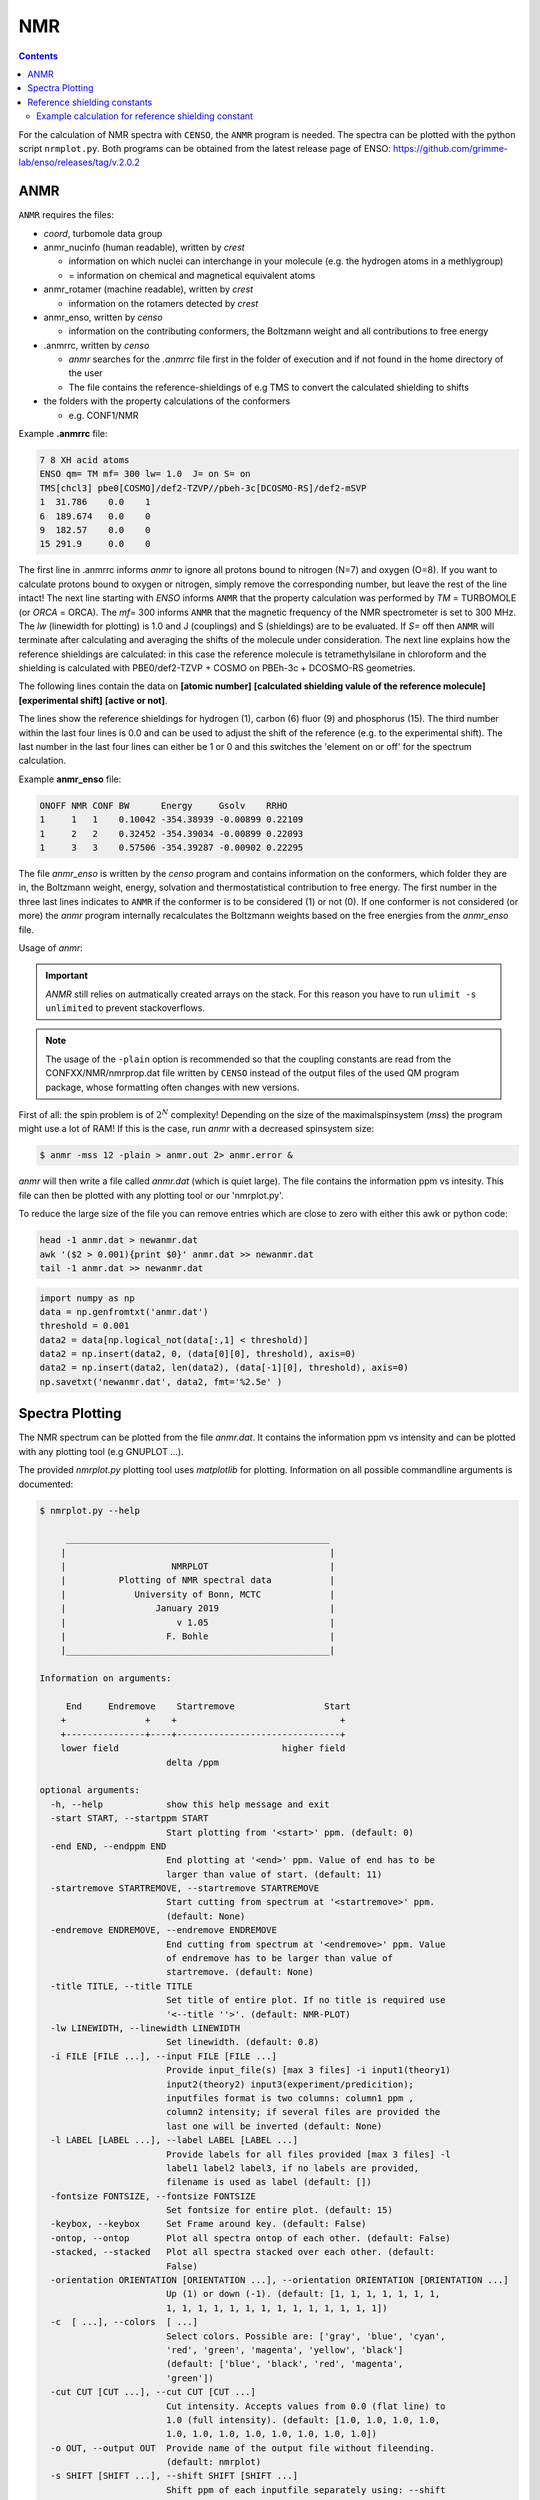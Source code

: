 .. _nmr:


NMR
==========================

.. contents::




For the calculation of NMR spectra with ``CENSO``, the ``ANMR`` program is needed.
The spectra can be plotted with the python script ``nrmplot.py``. Both programs can be obtained from the latest release page of ENSO:
https://github.com/grimme-lab/enso/releases/tag/v.2.0.2

ANMR
""""

``ANMR`` requires the files:




* *coord*, turbomole data group
* anmr_nucinfo (human readable), written by `crest`
  
  * information on which nuclei can interchange in your molecule (e.g. the hydrogen 
    atoms in a methlygroup)
  * = information on chemical and magnetical equivalent atoms
* anmr_rotamer (machine readable), written by `crest`
  
  * information on the rotamers detected by `crest`
* anmr_enso, written by `censo`
  
  * information on the contributing conformers, the Boltzmann weight and all 
    contributions to free energy
* .anmrrc, written by `censo`

  * `anmr` searches for the *.anmrrc* file first in the folder of execution and 
    if not found in the home directory of the user
  * The file contains the reference-shieldings of e.g TMS to convert the calculated 
    shielding to shifts
* the folders with the property calculations of the conformers

  * e.g. CONF1/NMR


Example **.anmrrc** file:

.. code::

   7 8 XH acid atoms
   ENSO qm= TM mf= 300 lw= 1.0  J= on S= on
   TMS[chcl3] pbe0[COSMO]/def2-TZVP//pbeh-3c[DCOSMO-RS]/def2-mSVP
   1  31.786    0.0    1
   6  189.674   0.0    0
   9  182.57    0.0    0
   15 291.9     0.0    0

The first line in .anmrrc informs `anmr` to ignore all protons bound to nitrogen 
(N=7) and oxygen (O=8). If you want to calculate protons bound to oxygen or nitrogen,
simply remove the corresponding number, but leave the rest of the line intact!
The next line starting with *ENSO* informs ``ANMR`` that the property calculation 
was performed by *TM* = TURBOMOLE (or *ORCA* = ORCA). The *mf=* 300 informs ``ANMR`` 
that the magnetic frequency of the NMR spectrometer is set to 300 MHz. The *lw* 
(linewidth for plotting) is 1.0 and J (couplings) and S (shieldings) are to be evaluated. 
If *S=* off then ``ANMR`` will terminate after calculating and averaging the shifts of the 
molecule under consideration. The next line explains how the reference shieldings are 
calculated: in this case the reference molecule is tetramethylsilane in chloroform and the 
shielding is calculated with PBE0/def2-TZVP + COSMO on PBEh-3c + DCOSMO-RS geometries. 

The following lines contain the data on **[atomic number]** **[calculated shielding valule 
of the reference molecule]** **[experimental shift]** **[active or not]**.

The lines show the reference shieldings for hydrogen (1), carbon (6) fluor (9) and 
phosphorus (15). The third number within the last four lines is 0.0 and can be used to adjust 
the shift of the reference (e.g. to the experimental shift).
The last number in the last four lines can either be 1 or 0 and this 
switches the 'element on or off' for the spectrum calculation.

Example **anmr_enso** file:

.. code::

   ONOFF NMR CONF BW      Energy     Gsolv    RRHO
   1     1   1    0.10042 -354.38939 -0.00899 0.22109
   1     2   2    0.32452 -354.39034 -0.00899 0.22093
   1     3   3    0.57506 -354.39287 -0.00902 0.22295

The file *anmr_enso* is written by the `censo` program and contains information on 
the conformers, which folder they are in, the Boltzmann weight, energy, solvation 
and thermostatistical contribution to free energy. The first number in the three last 
lines indicates to ``ANMR`` if the conformer is to be considered (1) or not (0). 
If one conformer is not considered (or more) the `anmr` program internally recalculates
the Boltzmann weights based on the free energies from the *anmr_enso* file. 


Usage of `anmr`:

.. important::

    `ANMR` still relies on autmatically created arrays on the stack. For this reason you have to run ``ulimit -s unlimited`` to prevent stackoverflows.


.. tab-set:: 
    .. tab-item:: command
  
        .. code:: sh
        
              $ anmr --help
              # explanation of all possible command line arguments
              # shown in next tab
        
        
    .. tab-item:: keywords

        .. code:: none
        
                    +--------------------------------------+
                    |              A N M R                 |
                    |             S. Grimme                |
                    |      Universitaet Bonn, MCTC         |
                    |             1989-2019                |
                    |            version 3.5.1             |
                    |     Sat Feb  9 06:41:57 CET 2019     |
                    +--------------------------------------+
                    Based on a TurboPascal program written  
                    in 1989 which was translated to F90 in  
                    2005 and re-activated in 2017.          
                    Please cite work employing this code as:
                    ANMR Ver. 3.5: An automatic, QC based
                    coupled NMR spectra simulation program.
                    S. Grimme, Universitaet Bonn, 2019
                    S. Grimme, C. Bannwarth, S. Dohm, A. Hansen
                    J. Pisarek, P. Pracht, J. Seibert, F. Neese
                    Angew. Chem. Int. Ed. 2017, 56, 14763-14769.
                    DOI:10.1002/anie.201708266               


                =============================
                    # OMP threads =           4
                =============================
                usage        :
                anmr [options]
                General options:

                    -tm         : use TURBOMOLE J/sigma
                    -orca       : use ORCA      J/sigma
                    -adf        : use ADF       J/sigma
                    -gauss      : use GAUSSIAN  J/sigma
                    -plain      : use plain input for J/sigma
                    -chk        : perform input check 
                    -acid       : remove acidic XH protons 
                    -nofrag     : no fragmentation 
                    -mfrag      : fragmentation type mol 
                    -afrag      : fragmentation type at 
                    -mss        : maxsspin 
                    -fragss     : fragmentation scheme 
                    -mf         : magnetic frequency of exp. 
                    -lw         : line width of generated spectrum
                    -ascal      : chemical shift scaling a
                    -bscal      : chemical shift scaling b
                    -cscal      : spin-spin coupling scal factor
                    -nc         : number of conformers
                    -poff       : plot offset
                    -r          : range min max [-r <real1> <real2]
                    -pthr       : min population for which NMR data are read
                    -nl         : points for lorentzian for plotting
                    -onlyshifts : stop after shift averaging
                    -h          : print help


.. note:: 
    
    The usage of the ``-plain`` option is recommended so that the coupling constants are read from the CONFXX/NMR/nmrprop.dat
    file written by ``CENSO`` instead of the output files of the used QM program package, whose formatting
    often changes with new versions.


First of all: the spin problem is of :math:`2^{N}` complexity! Depending on the 
size of the maximalspinsystem (*mss*) the program might use a lot of RAM! 
If this is the case, run `anmr` with a decreased spinsystem size:


.. code:: sh

  $ anmr -mss 12 -plain > anmr.out 2> anmr.error &


`anmr` will then write a file called *anmr.dat* (which is quiet large). The file
contains the information ppm vs intesity. This file can then be plotted with any 
plotting tool or our 'nmrplot.py'.

To reduce the large size of the file you can remove entries which are close to 
zero with either this awk or python code:

.. code-block:: sh

    head -1 anmr.dat > newanmr.dat
    awk '($2 > 0.001){print $0}' anmr.dat >> newanmr.dat
    tail -1 anmr.dat >> newanmr.dat

.. code-block:: python3

    import numpy as np 
    data = np.genfromtxt('anmr.dat')
    threshold = 0.001
    data2 = data[np.logical_not(data[:,1] < threshold)]
    data2 = np.insert(data2, 0, (data[0][0], threshold), axis=0)
    data2 = np.insert(data2, len(data2), (data[-1][0], threshold), axis=0)
    np.savetxt('newanmr.dat', data2, fmt='%2.5e' )
    
    
Spectra Plotting
""""""""""""""""

The NMR spectrum can be plotted from the file `anmr.dat`. It contains the 
information ppm vs intensity and can be plotted with any plotting tool 
(e.g GNUPLOT ...).

The provided `nmrplot.py` plotting tool uses `matplotlib` for plotting. 
Information on all possible commandline arguments is documented:

.. code-block:: text

	$ nmrplot.py --help

	     __________________________________________________
	    |                                                  |
	    |                    NMRPLOT                       |
	    |          Plotting of NMR spectral data           |
	    |             University of Bonn, MCTC             |
	    |                 January 2019                     |
	    |                     v 1.05                       |
	    |                   F. Bohle                       |
	    |__________________________________________________|

	Information on arguments:

	     End     Endremove    Startremove                 Start
	    +               +    +                               +
	    +---------------+----+-------------------------------+
	    lower field                               higher field
	                        delta /ppm
	    
	optional arguments:
	  -h, --help            show this help message and exit
	  -start START, --startppm START
	                        Start plotting from '<start>' ppm. (default: 0)
	  -end END, --endppm END
	                        End plotting at '<end>' ppm. Value of end has to be
	                        larger than value of start. (default: 11)
	  -startremove STARTREMOVE, --startremove STARTREMOVE
	                        Start cutting from spectrum at '<startremove>' ppm.
	                        (default: None)
	  -endremove ENDREMOVE, --endremove ENDREMOVE
	                        End cutting from spectrum at '<endremove>' ppm. Value
	                        of endremove has to be larger than value of
	                        startremove. (default: None)
	  -title TITLE, --title TITLE
	                        Set title of entire plot. If no title is required use
	                        '<--title ''>'. (default: NMR-PLOT)
	  -lw LINEWIDTH, --linewidth LINEWIDTH
	                        Set linewidth. (default: 0.8)
	  -i FILE [FILE ...], --input FILE [FILE ...]
	                        Provide input_file(s) [max 3 files] -i input1(theory1)
	                        input2(theory2) input3(experiment/predicition);
	                        inputfiles format is two columns: column1 ppm ,
	                        column2 intensity; if several files are provided the
	                        last one will be inverted (default: None)
	  -l LABEL [LABEL ...], --label LABEL [LABEL ...]
	                        Provide labels for all files provided [max 3 files] -l
	                        label1 label2 label3, if no labels are provided,
	                        filename is used as label (default: [])
	  -fontsize FONTSIZE, --fontsize FONTSIZE
	                        Set fontsize for entire plot. (default: 15)
	  -keybox, --keybox     Set Frame around key. (default: False)
	  -ontop, --ontop       Plot all spectra ontop of each other. (default: False)
	  -stacked, --stacked   Plot all spectra stacked over each other. (default:
	                        False)
	  -orientation ORIENTATION [ORIENTATION ...], --orientation ORIENTATION [ORIENTATION ...]
	                        Up (1) or down (-1). (default: [1, 1, 1, 1, 1, 1, 1,
	                        1, 1, 1, 1, 1, 1, 1, 1, 1, 1, 1, 1, 1, 1])
	  -c  [ ...], --colors  [ ...]
	                        Select colors. Possible are: ['gray', 'blue', 'cyan',
	                        'red', 'green', 'magenta', 'yellow', 'black']
	                        (default: ['blue', 'black', 'red', 'magenta',
	                        'green'])
	  -cut CUT [CUT ...], --cut CUT [CUT ...]
	                        Cut intensity. Accepts values from 0.0 (flat line) to
	                        1.0 (full intensity). (default: [1.0, 1.0, 1.0, 1.0,
	                        1.0, 1.0, 1.0, 1.0, 1.0, 1.0, 1.0, 1.0])
	  -o OUT, --output OUT  Provide name of the output file without fileending.
	                        (default: nmrplot)
	  -s SHIFT [SHIFT ...], --shift SHIFT [SHIFT ...]
	                        Shift ppm of each inputfile separately using: --shift
	                        float float float, e.g. --shift 10.0 0.0 -5.0, each
	                        file needs its own value (default: [])


Reference shielding constants
"""""""""""""""""""""""""""""

For user convenience shielding constants of the reference molecules (TMS (Tetramethylsilane), CFCl3, PH3, TMP 
(Trimethylphosphine oxide)) were precalculated (for some method combinations) and stored within the `CENSO` program. 
The reference shielding values are used in the `ANMR`
program to calculate the shifts and the reference values are written to the file *.anmrrc*.

To be consistent with your calculation, the reference shielding values were calculated on the
reference molecules with many possible geometry-optimization-settings eg. {TURBOMOLE/ORCA, PBEh-3c /
TPSS-D3/def2-TZVP / B97-3c, (gas phase or solvent)}. The shieldings were then calculated either with
TPSS or PBE0 and depending on ORCA (gas or SMD and def2-TZVP basis set) or TURBOMOLE (gas or
DCOSMO-RS with the def2-TZVP basis set). At the end of part4 the file *.anmrrc* is written into the
calculation folder and stores the reference shielding values of your settings for the subsequent
*ANMR* calculation.

.. note:: The `CENSO` program only writes the reference shielding values to the file '.anmrrc' but 
      does not do anything with it. Hence, no results of `CENSO` are influenced 
      by a non-matching reference value. If you want to change the reference shielding values, 
      you can simply modify the file '.anmrrc' manually before calling the `ANMR` program. 

Procedure for generating the refrence shielding constants:
Geometry optimization with the respective reference molecule with PBEh-3c/B97-3c/TPSS-D3/def2-TZVP + implicit solvation model 
(either SMD or DCOSMO-RS). NMR shielding constant calculation with the respective functional and the def2-TZVP basis set 
(again with implicit solvation model).

Input structures for the respective reference molecules:

.. tab-set:: 
    
    .. tab-item:: Tetramethylsilane:

        .. code:: bash

            $ cat coord
            $coord
            2.05833045453195     -2.05833045453195      2.05833045453195  c
            3.27901073396930     -3.27901073396930      0.93023223253204  h
            3.27901073396930     -0.93023223253204      3.27901073396930  h
            0.93023223253204     -3.27901073396930      3.27901073396930  h
            -0.00000000000000      0.00000000000000      0.00000000000000  si 
            -2.05833045453195      2.05833045453195      2.05833045453195  c
            -3.27901073396930      3.27901073396930      0.93023223253204  h
            -0.93023223253204      3.27901073396930      3.27901073396930  h
            -3.27901073396930      0.93023223253204      3.27901073396930  h
            2.05833045453195      2.05833045453195     -2.05833045453195  c
            0.93023223253204      3.27901073396930     -3.27901073396930  h
            3.27901073396930      0.93023223253204     -3.27901073396930  h
            3.27901073396930      3.27901073396930     -0.93023223253204  h
            -2.05833045453195     -2.05833045453195     -2.05833045453195  c
            -3.27901073396930     -3.27901073396930     -0.93023223253204  h
            -3.27901073396930     -0.93023223253204     -3.27901073396930  h
            -0.93023223253204     -3.27901073396930     -3.27901073396930  h
            $end

    .. tab-item:: PH3:

        .. code:: bash

            $ cat coord
            $coord
            0.00000000000000      0.00000000000000      1.08780842165939  p
            1.12108786201329      1.94178113675579     -0.36261095596909  h
            1.12108786201329     -1.94178113675579     -0.36261095596909  h
            -2.24217572402658      0.00000000000000     -0.36261095596909  h
            $end

    .. tab-item:: TMP = Trimethylphosphine oxide:

        .. code:: bash

            $ cat coord
            $coord
            2.10707881159693     -2.37905657209703     -0.95048934768032       c
            -0.00002761513490     -0.00001720463363      0.42981024146152       p
            0.00022116674358     -0.00003978704989      3.20441724940919       o
            -3.11402725504898     -0.63518697865997     -0.95026063129186       c
            -4.41578089847492      0.80223353974588     -0.26675109605744       h
            -3.74806612133726     -2.46831651344230     -0.26795802048584       h
            -3.07053848205114     -0.62555829073221     -3.00039235368914       h
            1.00685206250598      3.01430306976026     -0.95039040993479       c
            2.90134987179607      3.42432987586201     -0.26440712265899       h
            -0.26551500181645      4.47957166601373     -0.27057128439357       h
            0.99633316768277      2.97084963842055     -3.00047015163533       h
            4.01209383139734     -2.01044112204817     -0.27010522766248       h
            1.51433033394466     -4.22477273833643     -0.26505344320048       h
            2.07522150306901     -2.34774660838157     -3.00060121737073       h
            $end

    .. tab-item:: CFCl3:

        .. code:: bash

            $ cat coord
            $coord
            0.00000038126763   -0.00000000884504    0.13419916242803      c 
            0.00000870296281    0.00000001369727    2.66116007348966      f 
            3.17274491422955   -0.00000000906271   -0.93176725824334      cl
            -1.58637567202181   -2.74767202581384   -0.93179226251812      cl
            -1.58637568491745    2.74767203002431   -0.93179224376158      cl
            $end


Example calculation for reference shielding constant
-----------------------------------------------------


In this usage example, ``CENSO`` printed an error-message that the reference absolute shielding constant at the level of
theory chosen is missing for hydrogen and has not been precalculated.

.. code:: none

    ERROR:       The reference absolute shielding constant for element h could not be found!          
                 You have to edit the file .anmrrc by hand!
                 


To calculate it, a NMR calculation at the respective level of theory
has to be performed for TMS in a new directory. In this case, the theory level is PBE0/def2-TZVP for the NMR part on
r2SCAN-3c geometries with the implicit SMD solvation model for CHCl3 (PBE0[SMD]/def2-TZVP//r2scan-3c[SMD]/def2-mTZVPP).

.. code:: sh

    $ mkdir tms 
    $ cd tms
    $ cat coord 
    $coord 
     2.05833045453195     -2.05833045453195      2.05833045453195  c 
     3.27901073396930     -3.27901073396930      0.93023223253204  h 
     3.27901073396930     -0.93023223253204      3.27901073396930  h 
     0.93023223253204     -3.27901073396930      3.27901073396930  h 
    -0.00000000000000      0.00000000000000      0.00000000000000  si  
    -2.05833045453195      2.05833045453195      2.05833045453195  c 
    -3.27901073396930      3.27901073396930      0.93023223253204  h 
    -0.93023223253204      3.27901073396930      3.27901073396930  h 
    -3.27901073396930      0.93023223253204      3.27901073396930  h 
     2.05833045453195      2.05833045453195     -2.05833045453195  c 
     0.93023223253204      3.27901073396930     -3.27901073396930  h 
     3.27901073396930      0.93023223253204     -3.27901073396930  h 
     3.27901073396930      3.27901073396930     -0.93023223253204  h 
    -2.05833045453195     -2.05833045453195     -2.05833045453195  c 
    -3.27901073396930     -3.27901073396930     -0.93023223253204  h 
    -3.27901073396930     -0.93023223253204     -3.27901073396930  h 
    -0.93023223253204     -3.27901073396930     -3.27901073396930  h 
    $end
    
.. code:: bash    
    
    $ crest coord -gfn2 -alpb chcl3 -T 4 -nmr > crest.out              
    $ mkdir censo    
    $ cp crest_conformers.xyz coord anmr_nucinfo anmr_rotamer censo/    
    $ cd censo/    
    
.. tab-set:: 

    .. tab-item:: input
        
        .. code-block:: bash    

           $ censo --input crest_conformers.xyz -func0 b97-d3 -solvent chcl3  -smgsolv1 smd -sm2 smd
                   --smgsolv2 smd --prog orca -part4 on  -prog4J orca -prog4S orca -funcJ pbe0 
                    -funcS pbe0 -basisJ def2-TZVP -basisS def2-TZVP -cactive off > censo.out   

    .. tab-item:: global censorc file   

           .. code:: sh


               $CENSO global configuration file: .censorc
               $VERSION:1.1.2 

               ORCA: /home/$USER/orca_5_0_1_linux_x86-64_openmpi411
               ORCA version: 5.0.1 
               GFN-xTB: /home/$USER/bin/xtb
               CREST: /home/$USER/bin/crest
               mpshift: /home/$USER/TURBOMOLE.7.5/bin/em64t-unknown-linux-gnu/mpshift
               escf: /home/$USER/TURBOMOLE.7.5/bin/em64t-unknown-linux-gnu/escf

               #COSMO-RS
               ctd = BP_TZVP_C30_1601.ctd cdir = "/home/$USER/COSMOthermX16/COSMOtherm/CTDATA-FILES" ldir = "/home/$USER/COSMOthermX16/COSMOtherm/CTDATA-FILES"
               $ENDPROGRAMS

               $CRE SORTING SETTINGS:
               $GENERAL SETTINGS:
               nconf: all                       # ['all', 'number e.g. 10 up to all conformers'] 
               charge: 0                        # ['number e.g. 0'] 
               unpaired: 0                      # ['number e.g. 0'] 
               solvent: gas                     # ['gas', 'acetone', 'acetonitrile', 'aniline', 'benzaldehyde', 'benzene', 'ccl4', '...'] 
               prog_rrho: xtb                   # ['xtb'] 
               temperature: 298.15              # ['temperature in K e.g. 298.15'] 
               trange: [273.15, 378.15, 5]      # ['temperature range [start, end, step]'] 
               multitemp: on                    # ['on', 'off'] 
               evaluate_rrho: on                # ['on', 'off'] 
               consider_sym: on                 # ['on', 'off'] 
               bhess: on                        # ['on', 'off'] 
               imagthr: automatic               # ['automatic or e.g., -100    # in cm-1'] 
               sthr: automatic                  # ['automatic or e.g., 50     # in cm-1'] 
               scale: automatic                 # ['automatic or e.g., 1.0 '] 
               rmsdbias: off                    # ['on', 'off'] 
               sm_rrho: alpb                    # ['alpb', 'gbsa'] 
               progress: off                    # possibilities 
               check: on                        # ['on', 'off'] 
               prog: tm                         # ['tm', 'orca'] 
               func: r2scan-3c                  # ['b3-lyp', 'b3lyp', 'b3lyp-3c', 'b3lyp-d3', 'b3lyp-d3(0)', 'b3lyp-d4', 'b3lyp-nl', '...'] 
               basis: automatic                 # ['automatic', 'def2-TZVP', 'def2-mSVP', 'def2-mSVP', 'def2-mSVP', 'def2-mSVP', '...'] 
               maxthreads: 7                    # ['number of threads e.g. 2'] 
               omp: 4                           # ['number cores per thread e.g. 4'] 
               balance: off                     # possibilities 
               cosmorsparam: automatic          # ['automatic', '12-fine', '12-normal', '13-fine', '13-normal', '14-fine', '...'] 

               $PART0 - CHEAP-PRESCREENING - SETTINGS:
               part0: on                        # ['on', 'off'] 
               func0: b97-d                     # ['b3-lyp', 'b3lyp', 'b3lyp-3c', 'b3lyp-d3', 'b3lyp-d3(0)', 'b3lyp-d4', '...'] 
               basis0: def2-SV(P)               # ['automatic', 'def2-SV(P)', 'def2-TZVP', 'def2-mSVP', 'def2-mSVP', 'def2-mSVP', '...'] 
               part0_gfnv: gfn2                 # ['gfn1', 'gfn2', 'gfnff'] 
               part0_threshold: 4.0             # ['number e.g. 4.0'] 

               $PART1 - PRESCREENING - SETTINGS:
               # func and basis is set under GENERAL SETTINGS
               part1: on                        # ['on', 'off'] 
               smgsolv1: cosmors                # ['alpb_gsolv', 'cosmo', 'cosmors', 'cosmors-fine', 'cpcm', 'dcosmors', '...'] 
               part1_gfnv: gfn2                 # ['gfn1', 'gfn2', 'gfnff'] 
               part1_threshold: 3.5             # ['number e.g. 5.0'] 

               $PART2 - OPTIMIZATION - SETTINGS:
               # func and basis is set under GENERAL SETTINGS
               part2: on                        # ['on', 'off'] 
               opt_limit: 2.5                   # ['number e.g. 4.0'] 
               sm2: default                     # ['cosmo', 'cpcm', 'dcosmors', 'default', 'smd'] 
               smgsolv2: cosmors                # ['alpb_gsolv', 'cosmo', 'cosmors', 'cosmors-fine', 'cpcm', 'dcosmors', '...'] 
               part2_gfnv: gfn2                 # ['gfn1', 'gfn2', 'gfnff'] 
               ancopt: on                       # ['on'] 
               hlow: 0.01                       # ['lowest force constant in ANC generation, e.g. 0.01'] 
               opt_spearman: on                 # ['on', 'off'] 
               part2_threshold: 99              # ['Boltzmann sum threshold in %. e.g. 95 (between 1 and 100)'] 
               optlevel2: automatic             # ['crude', 'sloppy', 'loose', 'lax', 'normal', 'tight', 'vtight', 'extreme', '...'] 
               optcycles: 8                     # ['number e.g. 5 or 10'] 
               spearmanthr: -4.0                # ['value between -1 and 1, if outside set automatically'] 
               radsize: 10                      # ['number e.g. 8 or 10'] 
               crestcheck: off                  # ['on', 'off'] 

               $PART3 - REFINEMENT - SETTINGS:
               part3: off                       # ['on', 'off'] 
               prog3: prog                      # ['tm', 'orca', 'prog'] 
               func3: pw6b95                    # ['b3-lyp', 'b3lyp', 'b3lyp-3c', 'b3lyp-d3', 'b3lyp-d3(0)', 'b3lyp-d4', 'b3lyp-nl', '...'] 
               basis3: def2-TZVPD               # ['DZ', 'QZV', 'QZVP', 'QZVPP', 'SV(P)', 'SVP', 'TZVP', 'TZVPP', 'aug-cc-pV5Z', '...'] 
               smgsolv3: cosmors                # ['alpb_gsolv', 'cosmo', 'cosmors', 'cosmors-fine', 'cpcm', 'dcosmors', '...'] 
               part3_gfnv: gfn2                 # ['gfn1', 'gfn2', 'gfnff'] 
               part3_threshold: 99              # ['Boltzmann sum threshold in %. e.g. 95 (between 1 and 100)'] 

               $NMR PROPERTY SETTINGS:
               $PART4 SETTINGS:
               part4: off                       # ['on', 'off'] 
               couplings: on                    # ['on', 'off'] 
               progJ: prog                      # ['tm', 'orca', 'adf', 'prog'] 
               funcJ: PBE0                      # ['b3-lyp', 'b3lyp', 'b3lyp-3c', 'b3lyp-d3', 'b3lyp-d3(0)', 'b3lyp-d4', 'b3lyp-nl', '...'] 
               basisJ: def2-TZVP                # ['DZ', 'QZV', 'QZVP', 'QZVPP', 'SV(P)', 'SVP', 'TZVP', 'TZVPP', 'aug-cc-pV5Z', '...'] 
               sm4J: default                    # ['cosmo', 'cpcm', 'dcosmors', 'smd'] 
               shieldings: on                   # ['on', 'off'] 
               progS: prog                      # ['tm', 'orca', 'adf', 'prog'] 
               funcS: PBE0                      # ['b3-lyp', 'b3lyp', 'b3lyp-3c', 'b3lyp-d3', 'b3lyp-d3(0)', 'b3lyp-d4', 'b3lyp-nl', '...'] 
               basisS: def2-TZVP                # ['DZ', 'QZV', 'QZVP', 'QZVPP', 'SV(P)', 'SVP', 'TZVP', 'TZVPP', 'aug-cc-pV5Z', '...'] 
               sm4S: default                    # ['cosmo', 'cpcm', 'dcosmors', 'smd'] 
               reference_1H: TMS                # ['TMS'] 
               reference_13C: TMS               # ['TMS'] 
               reference_19F: CFCl3             # ['CFCl3'] 
               reference_29Si: TMS              # ['TMS'] 
               reference_31P: TMP               # ['TMP', 'PH3'] 
               1H_active: on                    # ['on', 'off'] 
               13C_active: on                   # ['on', 'off'] 
               19F_active: off                  # ['on', 'off'] 
               29Si_active: off                 # ['on', 'off'] 
               31P_active: off                  # ['on', 'off'] 
               resonance_frequency: 300.0       # ['MHz number of your experimental spectrometer setup'] 

               $OPTICAL ROTATION PROPERTY SETTINGS:
               $PART5 SETTINGS:
               optical_rotation: off            # ['on', 'off'] 
               funcOR: pbe                      # ['functional for opt_rot e.g. pbe'] 
               funcOR_SCF: r2scan-3c            # ['functional for SCF in opt_rot e.g. r2scan-3c'] 
               basisOR: def2-SVPD               # ['basis set for opt_rot e.g. def2-SVPD'] 
               frequency_optical_rot: [589.0]   # ['list of freq in nm to evaluate opt rot at e.g. [589, 700]'] 
               $END CENSORC  

        
    .. tab-item:: output

       .. code:: none



                                    ______________________________________________________________
                                   |                                                              |
                                   |                                                              |
                                   |                   CENSO - Commandline ENSO                   |
                                   |                           v 1.1.2                            |
                                   |    energetic sorting of CREST Conformer Rotamer Ensembles    |
                                   |                    University of Bonn, MCTC                  |
                                   |                           Feb 2021                           |
                                   |                 based on ENSO version 2.0.1                  |
                                   |                     F. Bohle and S. Grimme                   |
                                   |                                                              |
                                   |______________________________________________________________|

                                   Please cite: 
                                   S. Grimme, F. Bohle, A. Hansen, P. Pracht, S. Spicher, and M. Stahn 
                                   J. Phys. Chem. A 2021, 125, 19, 4039-4054.
                                   DOI: https://doi.org/10.1021/acs.jpca.1c00971

                                   This program is distributed in the hope that it will be useful,
                                   but WITHOUT ANY WARRANTY; without even the implied warranty of
                                   MERCHANTABILITY or FITNESS FOR A PARTICULAR PURPOSE.


                           ----------------------------------------------------------------------------------------------------
                                                                           PARAMETERS                                             
                           ----------------------------------------------------------------------------------------------------

                           program call: censo --input crest_conformers.xyz -func0 b97-d3 -solvent chcl3 -smgsolv1 smd -sm2 smd --smgsolv2 smd --prog orca -part4 on -prog4J orca -prog4S orca -funcJ pbe0 -funcS pbe0 -basisJ def2-TZVP -basisS def2-TZVP
                           The configuration file .censorc is read from /home/$USER/.censorc.
                           Reading conformer rotamer ensemble from: /tmp1/$USER/3881229.majestix.thch.uni-bonn.de/crest_conformers.xyz.
                           Reading file: censo_solvents.json


                           --------------------------------------------------
                                           CRE SORTING SETTINGS               
                           --------------------------------------------------

                           number of atoms in system:                                     17
                           number of considered conformers:                               2
                           number of all conformers from input:                           2
                           charge:                                                        0
                           unpaired:                                                      0
                           solvent:                                                       chcl3
                           temperature:                                                   298.15
                           evaluate at different temperatures:                            on
                           temperature range:                                             273.15, 278.15, 283.15, 288.15, ...
                           calculate mRRHO contribution:                                  on
                           consider symmetry for mRRHO contribution:                      on
                           cautious checking for error and failed calculations:           on
                           checking the DFT-ensemble using CREST:                         off
                           maxthreads:                                                    7
                           omp:                                                           4
                           automatically balance maxthreads and omp:                      off

                           --------------------------------------------------
                                       CRE CHEAP-PRESCREENING - PART0          
                           --------------------------------------------------
                           part0:                                                         on
                           starting number of considered conformers:                      2
                           program for part0:                                             orca
                           functional for fast single-point:                              b97-d3
                           basis set for fast single-point:                               def2-SV(P)
                           threshold g_thr(0) for sorting in part0:                       4.0
                           Solvent model used with xTB:                                   alpb

                           short-notation:
                           b97-d3/def2-SV(P) // GFNn-xTB (Input geometry)

                           --------------------------------------------------
                                           CRE PRESCREENING - PART1             
                           --------------------------------------------------
                           part1:                                                         on
                           program for part1:                                             orca
                           functional for initial evaluation:                             r2scan-3c
                           basis set for initial evaluation:                              def2-mTZVPP
                           calculate mRRHO contribution:                                  on
                           program for mRRHO contribution:                                xtb
                           GFN version for mRRHO and/or GBSA_Gsolv:                       gfn2
                           Apply constraint to input geometry during mRRHO calculation:   on
                           solvent model applied with xTB:                                alpb
                           evaluate at different temperatures:                            off
                           threshold g_thr(1) and G_thr(1) for sorting in part1:          3.5
                           solvent model for Gsolv contribution of part1:                 smd

                           short-notation:
                           r2scan-3c + SMD[chcl3] + GmRRHO(GFN2[alpb]-bhess) // GFNn-xTB (Input geometry)

                           --------------------------------------------------
                                           CRE OPTIMIZATION - PART2             
                           --------------------------------------------------
                           part2:                                                         on
                           program:                                                       orca
                           functional for part2:                                          r2scan-3c
                           basis set for part2:                                           def2-mTZVPP
                           using xTB-optimizer for optimization:                          on
                           using the new ensemble optimizer:                              on
                           optimize all conformers below this G_thr(opt,2) threshold:     2.5
                           spearmanthr:                                                   0.941
                           optimization level in part2:                                   lax
                           solvent model applied in the optimization:                     smd
                           solvent model for Gsolv contribution:                          smd
                           evaluate at different temperatures:                            on
                           Boltzmann sum threshold G_thr(2) for sorting in part2:         99.0
                           calculate mRRHO contribution:                                  on
                           program for mRRHO contribution:                                xtb
                           GFN version for mRRHO and/or GBSA_Gsolv:                       gfn2
                           Apply constraint to input geometry during mRRHO calculation:   on
                           solvent model applied with xTB:                                alpb

                           short-notation:
                           r2scan-3c + SMD[chcl3] + GmRRHO(GFN2[alpb]-bhess) // r2scan-3c[SMD] 

                           --------------------------------------------------
                                               NMR MODE SETTINGS                
                           --------------------------------------------------
                           part4:                                                         on
                           calculate couplings (J):                                       on
                           program for coupling calculations:                             orca
                           solvation model for coupling calculations:                     smd
                           functional for coupling calculation:                           PBE0
                           basis set for coupling calculation:                            def2-TZVP

                           calculate shieldings (S):                                      on
                           program for shielding calculations:                            orca
                           solvation model for shielding calculations:                    smd
                           functional for shielding calculation:                          PBE0
                           basis set for shielding calculation:                           def2-TZVP

                           Calculating proton spectrum:                                   on
                           reference for 1H:                                              TMS
                           resonance frequency:                                           300.0
                           END of parameters


                           ------------------------------------------------------------
                                           PATHS of external QM programs                
                           ------------------------------------------------------------

                           The following program paths are used:
                               ORCA:         /tmp1/orca_5_0_1_linux_x86-64_openmpi411
                               ORCA Version: 5.01
                               xTB:          /home/abt-grimme/AK-bin/xtb
                               TURBOMOLE:    /home/abt-grimme/TURBOMOLE.7.5//bin/em64t-unknown-linux-gnu_smp

                               Using cefine from /tmp/_MEIaCcz3S/cefine
                               PARNODES for TM or COSMO-RS calculation was set to 4

                           ----------------------------------------------------------------------------------------------------
                                                       Processing data from previous run (enso.json)                           
                           ----------------------------------------------------------------------------------------------------

                           INFORMATION: No restart information exists and is created during this run!


                           ----------------------------------------------------------------------------------------------------
                                                               CRE CHEAP-PRESCREENING - PART0                                   
                           ----------------------------------------------------------------------------------------------------

                           program:                                                       orca
                           functional for part0:                                          b97-d3
                           basis set for part0:                                           def2-SV(P)
                           threshold g_thr(0):                                            4.0
                           starting number of considered conformers:                      2
                           temperature:                                                   298.15

                           Calculating efficient gas-phase single-point energies:
                           The efficient gas-phase single-point is calculated for:
                           CONF1, CONF2

                           Constructed folders!

                           Starting 2 ALPB-Gsolv calculations
                           Running single-point in CONF1/part0_sp
                           Running single-point in CONF2/part0_sp
                           Running ALPB_GSOLV calculation in 3881229.majestix.thch.uni-bonn.de/CONF2/part0_sp
                           Running ALPB_GSOLV calculation in 3881229.majestix.thch.uni-bonn.de/CONF1/part0_sp
                           Tasks completed!

                           The efficient gas-phase single-point was successful for CONF1/part0_sp: E(DFT) = -448.78335711 Gsolv = -0.00964593
                           The efficient gas-phase single-point was successful for CONF2/part0_sp: E(DFT) = -448.78106942 Gsolv = -0.00949351

                           ----------------------------------------------------------------------------------------------------
                                               Removing high lying conformers by improved energy description                    
                           ----------------------------------------------------------------------------------------------------

                           CONF#       E [Eh] ΔE [kcal/mol]            E [Eh]   Gsolv [Eh]         gtot    ΔE(DFT)     ΔGsolv      Δgtot
                                       GFN2-xTB      GFN2-xTB b97-d3/def2-SV(P)         alpb         [Eh] [kcal/mol] [kcal/mol] [kcal/mol]
                                       [alpb]        [alpb]                         [gfn2]                                              
                           CONF1  -16.3966231          0.00      -448.7833571   -0.0096459 -448.7930030       0.00       0.00       0.00     <------
                           CONF2  -16.3954819          0.72      -448.7810694   -0.0094935 -448.7905629       1.44       0.10       1.53
                           ----------------------------------------------------------------------------------------------------

                           Number of conformers observed within the following Δg windows:
                           Δg [kcal/mol]  #CONF   sum(Boltzmann_weights)
                           ---------------------------------------------
                               0 - 0.5        1          0.93
                               0 - 1.0        1          0.93
                               0 - 1.5        1          0.93
                               0 - 2.0        2          1.00
                           ---------------------------------------------

                           All relative (free) energies are below the initial g_thr(0) threshold of 4.0 kcal/mol.
                           All conformers are considered further.

                           Calculating Boltzmann averaged (free) energy of ensemble on input geometries (not DFT optimized)!

                           temperature /K:   avE(T) /a.u.   avG(T) /a.u. 
                           ----------------------------------------------------------------------------------------------------
                               298.15        -448.7831966    -448.7928319     <<==part0==
                           ----------------------------------------------------------------------------------------------------


                           >>>>>>>>>>>>>>>>>>>>>>>>>>>>>>>>>>>>>>>>>>>>END of Part0<<<<<<<<<<<<<<<<<<<<<<<<<<<<<<<<<<<<<<<<<<<<
                           Ran part0 in 4.4449 seconds

                           ----------------------------------------------------------------------------------------------------
                                                                   CRE PRESCREENING - PART1                                      
                           ----------------------------------------------------------------------------------------------------

                           program:                                                       orca
                           functional for part1 and 2:                                    r2scan-3c
                           basis set for part1 and 2:                                     def2-mTZVPP
                           Solvent:                                                       chcl3
                           solvent model for Gsolv contribution:                          smd
                           threshold g_thr(1) and G_thr(1):                               3.5
                           starting number of considered conformers:                      2
                           calculate mRRHO contribution:                                  on
                           program for mRRHO contribution:                                xtb
                           GFN version for mRRHO and/or GBSA_Gsolv:                       gfn2
                           Apply constraint to input geometry during mRRHO calculation:   on
                           temperature:                                                   298.15

                           Calculating single-point energies and solvation contribution (G_solv):
                           The prescreening_single-point is calculated for:
                           CONF1, CONF2

                           Constructed folders!
                           Running single-point in CONF1/r2scan-3c
                           Running single-point in CONF2/r2scan-3c
                           Tasks completed!

                           prescreening_single-point calculation was successful for CONF1/r2scan-3c: -449.11349203
                           prescreening_single-point calculation was successful for CONF2/r2scan-3c: -449.11143980

                           --------------------------------------------------
                                       Removing high lying conformers          
                           --------------------------------------------------

                           CONF#  E(GFNn-xTB) ΔE(GFNn-xTB)       E [Eh]   Gsolv [Eh]         gtot      Δgtot
                                       [a.u.]   [kcal/mol]    r2scan-3c   incl. in E         [Eh] [kcal/mol]
                                                                   [SMD]                                     
                           CONF1  -16.3952414         0.00 -449.1134920    0.0000000 -449.1134920       0.00     <------
                           CONF2  -16.3940994         0.72 -449.1114398    0.0000000 -449.1114398       1.29

                           All relative (free) energies are below the g_thr(1) threshold of 3.5 kcal/mol.
                           All conformers are considered further.
                           --------------------------------------------------

                           Calculating prescreening G_mRRHO with implicit solvation!
                           The prescreening G_mRRHO calculation is now performed for:
                           CONF1, CONF2

                           Constructed folders!

                           Starting 2 G_RRHO calculations.
                           Running GFN2-xTB mRRHO in CONF1/rrho_part1
                           Running GFN2-xTB mRRHO in CONF2/rrho_part1
                           WARNING:     found 1 significant imaginary frequencies in CONF2/rrho_part1
                           Tasks completed!

                           The prescreening G_mRRHO run @ td was successful for CONF1/rrho_part1: 0.11573915 S_rot(sym)= 0.0023462 using= 0.1157391
                           The prescreening G_mRRHO run @ c3v was successful for CONF2/rrho_part1: 0.11540064 S_rot(sym)= 0.0010373 using= 0.1154006

                           --------------------------------------------------
                                       * Gibbs free energies of part1 *         
                           --------------------------------------------------

                           CONF#  G(GFNn-xTB) ΔG(GFNn-xTB)       E [Eh]   Gsolv [Eh]  GmRRHO [Eh]         Gtot      ΔGtot
                                       [a.u.]   [kcal/mol]    r2scan-3c   incl. in E         GFN2         [Eh] [kcal/mol]
                                                                   [SMD]              [alpb]-bhess                        
                           CONF1  -16.2795022         0.00 -449.1134920    0.0000000    0.1157391 -448.9977529       0.00     <------
                           CONF2  -16.2786988         0.50 -449.1114398    0.0000000    0.1154006 -448.9960392       1.08

                           Number of conformers observed within the following ΔG windows:
                           ΔG [kcal/mol]  #CONF   sum(Boltzmann_weights)
                           ---------------------------------------------
                               0 - 0.5        1          0.86
                               0 - 1.0        1          0.86
                               0 - 1.5        2          1.00
                           ---------------------------------------------

                           Additional global 'fuzzy-threshold' based on the standard deviation of (G_mRRHO):
                           Std_dev(G_mRRHO) = 0.150 kcal/mol
                           Fuzzythreshold   = 0.107 kcal/mol
                           Final sorting threshold G_thr(1) = 3.500 + 0.107 = 3.607 kcal/mol
                           Spearman correlation coefficient between (E + Solv) and (E + Solv + mRRHO) = 1.000

                           All relative (free) energies are below the initial G_thr(1) threshold of 3.5 kcal/mol.
                           All conformers are considered further.

                           Calculating Boltzmann averaged free energy of ensemble on input geometries (not DFT optimized)!

                           temperature /K:   avE(T) /a.u. avGmRRHO(T) /a.u. avGsolv(T) /a.u.   avG(T) /a.u.
                           ----------------------------------------------------------------------------------------------------
                               298.15        -449.1132047        0.1156917        0.0000000   -448.9975129      <<==part1==
                           ----------------------------------------------------------------------------------------------------


                           Calculating unbiased GFNn-xTB energy
                           Constructed folders!

                           Starting 2 xTB - single-point calculations.
                           gfn2-xTB energy for CONF1/GFN_unbiased = -16.3966231
                           gfn2-xTB energy for CONF2/GFN_unbiased = -16.3954819
                           Tasks completed!


                           >>>>>>>>>>>>>>>>>>>>>>>>>>>>>>>>>>>>>>>>>>>>END of Part1<<<<<<<<<<<<<<<<<<<<<<<<<<<<<<<<<<<<<<<<<<<<
                           Ran part1 in 9.1081 seconds

                           ----------------------------------------------------------------------------------------------------
                                                                   CRE OPTIMIZATION - PART2                                      
                           ----------------------------------------------------------------------------------------------------

                           program:                                                       orca
                           functional for part2:                                          r2scan-3c
                           basis set for part2:                                           def2-mTZVPP
                           using the xTB-optimizer for optimization:                      on
                           using the new ensemble optimizer:                              on
                           optimize all conformers below this G_thr(opt,2) threshold:     2.5
                           Spearman threshold:                                            0.941
                           number of optimization iterations:                             8
                           radsize:                                                       10
                           optimization level in part2:                                   lax
                           solvent:                                                       chcl3
                           solvent model applied in the optimization:                     smd
                           solvent model for Gsolv contribution:                          smd
                           temperature:                                                   298.15
                           evalulate at different temperatures:                           on
                           temperature range:                                             273.15, 278.15, 283.15, 288.15, ...
                           Boltzmann sum threshold G_thr(2) for sorting in part2:         99.0
                           calculate mRRHO contribution:                                  on
                           program for mRRHO contribution:                                xtb
                           GFN version for mRRHO and/or GBSA_Gsolv:                       gfn2
                           Apply constraint to input geometry during mRRHO calculation:   on

                           Optimizing geometries at DFT level with implicit solvation!
                           The optimization is calculated for:
                           CONF1, CONF2

                           Constructed folders!

                           Preparing 2 calculations.
                           Tasks completed!

                           ************************Starting optimizations************************

                           Starting threshold is set to 2.5 + 60.0 % = 4.0 kcal/mol

                           Lower limit is set to G_thr(opt,2) = 2.5 kcal/mol

                           *******************************CYCLE 1********************************

                           Starting 2 optimizations.
                           Running optimization in CONF1/r2scan-3c   
                           Running optimization in CONF2/r2scan-3c   
                           Tasks completed!

                           Geometry optimization converged for: CONF1 within   3 cycles
                           Geometry optimization converged for: CONF2 within   3 cycles
                           Constructed folders!

                           Starting 2 G_RRHO calculations.
                           Running GFN2-xTB mRRHO in r2scan-3c/rrho_crude
                           Running GFN2-xTB mRRHO in r2scan-3c/rrho_crude
                           Tasks completed!

                           The G_mRRHO calculation on crudely optimized DFT geometry @ td was successful for CONF1/r2scan-3c/rrho_crude: 0.1157450 S_rot(sym)= 0.0023462 using= 0.1157450
                           The G_mRRHO calculation on crudely optimized DFT geometry @ c3v was successful for CONF2/r2scan-3c/rrho_crude: 0.1146578 S_rot(sym)= 0.0010373 using= 0.1146578
                           ***********************Finished optimizations!************************
                           Timings:
                           Cycle:  [s]  #nconfs  Spearman coeff.
                               1   34.85     2     
                           sum:   34.85

                           CONVERGED optimizations for the following remaining conformers:
                           Converged optimization for CONF1 after   3 cycles: -449.1155065
                           Converged optimization for CONF2 after   3 cycles: -449.1133322

                           Calculating single-point energies and solvation contribution (G_solv)!
                           CONF1, CONF2

                           Running single-point in CONF1/r2scan-3c
                           Running single-point in CONF2/r2scan-3c
                           Tasks completed!

                           lowlevel single-point calculation was successful for CONF1/r2scan-3c: -449.11550627
                           lowlevel single-point calculation was successful for CONF2/r2scan-3c: -449.11333157

                           Calculating lowlevel G_mRRHO with implicit solvation on DFT geometry!
                           The lowlevel G_mRRHO calculation is now performed for:
                           CONF1, CONF2

                           Constructed folders!

                           Starting 2 G_RRHO calculations.
                           Running GFN2-xTB mRRHO in CONF1/rrho_part2
                           Running GFN2-xTB mRRHO in CONF2/rrho_part2
                           Tasks completed!

                           The lowlevel G_mRRHO calculation @ td was successful for CONF1/rrho_part2: 0.11574502 S_rot(sym)= 0.0023462 using= 0.1157450
                           The lowlevel G_mRRHO calculation @ c3v was successful for CONF2/rrho_part2: 0.11465779 S_rot(sym)= 0.0010373 using= 0.1146578

                           --------------------------------------------------
                                       * Gibbs free energies of part2 *         
                           --------------------------------------------------

                           CONF#  E(GFNn-xTB) ΔE(GFNn-xTB)       E [Eh]   Gsolv [Eh]  GmRRHO [Eh]         Gtot      ΔGtot Boltzmannweight
                                       [a.u.]   [kcal/mol]    r2scan-3c   incl. in E         GFN2         [Eh] [kcal/mol]   % at 298.15 K
                                                                   [SMD]              [alpb]-bhess                                        
                           CONF1  -16.3952414         0.00 -449.1155063    0.0000000    0.1157450 -448.9997612       0.00           75.98     <------
                           CONF2  -16.3940994         0.72 -449.1133316    0.0000000    0.1146578 -448.9986738       0.68           24.02

                           Number of conformers observed within the following ΔG windows:
                           ΔG [kcal/mol]  #CONF   sum(Boltzmann_weights)
                           ---------------------------------------------
                               0 - 0.5        1          0.76
                               0 - 1.0        2          1.00
                           ---------------------------------------------

                           Calculating Boltzmann averaged free energy of ensemble!

                           temperature /K:   avE(T) /a.u. avGmRRHO(T) /a.u. avGsolv(T) /a.u.   avG(T) /a.u.
                           ----------------------------------------------------------------------------------------------------
                               273.15        -449.1150651        0.1190010        0.0000000   -448.9960641 
                               278.15        -449.1150486        0.1183075        0.0000000   -448.9967412 
                               283.15        -449.1150323        0.1176087        0.0000000   -448.9974236 
                               288.15        -449.1150158        0.1169054        0.0000000   -448.9981104 
                               293.15        -449.1149998        0.1161973        0.0000000   -448.9988025 
                               298.15        -449.1149840        0.1154839        0.0000000   -448.9995001      <<==part2==
                               303.15        -449.1149681        0.1147661        0.0000000   -449.0002020 
                               308.15        -449.1149528        0.1140434        0.0000000   -449.0009094 
                               313.15        -449.1149376        0.1133166        0.0000000   -449.0016210 
                               318.15        -449.1149227        0.1125847        0.0000000   -449.0023381 
                               323.15        -449.1149077        0.1118481        0.0000000   -449.0030596 
                               328.15        -449.1148932        0.1111069        0.0000000   -449.0037863 
                               333.15        -449.1148790        0.1103615        0.0000000   -449.0045175 
                               338.15        -449.1148646        0.1096115        0.0000000   -449.0052531 
                               343.15        -449.1148509        0.1088570        0.0000000   -449.0059939 
                               348.15        -449.1148374        0.1080973        0.0000000   -449.0067401 
                               353.15        -449.1148237        0.1073340        0.0000000   -449.0074897 
                               358.15        -449.1148107        0.1065661        0.0000000   -449.0082446 
                               363.15        -449.1147975        0.1057936        0.0000000   -449.0090039 
                               368.15        -449.1147853        0.1050171        0.0000000   -449.0097682 
                               373.15        -449.1147730        0.1042360        0.0000000   -449.0105370 
                           ----------------------------------------------------------------------------------------------------



                           --------------------------------------------------
                                       Conformers considered further           
                           --------------------------------------------------


                           Conformers that are below the Boltzmann threshold G_thr(2) of 99.0%:
                           CONF1, CONF2


                           >>>>>>>>>>>>>>>>>>>>>>>>>>>>>>>>>>>>>>>>>>>>END of Part2<<<<<<<<<<<<<<<<<<<<<<<<<<<<<<<<<<<<<<<<<<<<
                           Ran part2 in 39.8941 seconds

                           ----------------------------------------------------------------------------------------------------
                                                                       NMR MODE - PART4                                          
                           ----------------------------------------------------------------------------------------------------

                           calculate coupling constants:                                  on
                           prog4J - program for coupling constant calculation:            orca
                           funcJ  - functional for coupling constant calculation:         PBE0
                           basisJ - basis for coupling constant calculation:              def2-TZVP
                           sm4J - solvent model for the coupling calculation:             smd

                           calculate shielding constants σ:                               on
                           prog4S - program for shielding constant calculation:           orca
                           funcS - functional for shielding constant calculation:         PBE0
                           basisS - basis for shielding constant calculation:             def2-TZVP
                           sm4S - solvent model for the shielding calculation:            smd

                           Calculating proton spectrum:                                   on
                           reference for 1H:                                              TMS
                           spectrometer frequency:                                        300.0

                           Considering the following 2 conformers:
                           CONF1, CONF2


                           --------------------------------------------------
                                   * Gibbs free energies used in part4 *       
                           --------------------------------------------------

                           CONF#       E [Eh]   Gsolv [Eh]  GmRRHO [Eh]         Gtot      ΔGtot Boltzmannweight
                                       r2scan-3c   incl. in E         GFN2         [Eh] [kcal/mol]   % at 298.15 K
                                           [SMD]              [alpb]-bhess                                        
                           CONF1 -449.1155063    0.0000000    0.1157450 -448.9997612       0.00           75.98     <------
                           CONF2 -449.1133316    0.0000000    0.1146578 -448.9986738       0.68           24.02

                           Conformers that are below the Boltzmann-thr of 99.0:
                           CONF1, CONF2

                           Constructed folders!

                           Performing coupling constant calculations:

                           Starting 2 coupling constants calculations
                           Running coupling calculation in CONF1/NMR
                           Running coupling calculation in CONF2/NMR
                           Tasks completed!

                           Coupling constant calculation was successful for CONF1/NMR
                           Coupling constant calculation was successful for CONF2/NMR

                           Performing shielding constant calculations:

                           Starting 2 shielding constants calculations
                           Running shielding calculation in CONF1/NMR         
                           Running shielding calculation in CONF2/NMR         
                           Tasks completed!

                           Shielding constant calculation was successful for CONF1/NMR
                           Shielding constant calculation was successful for CONF2/NMR

                           Generating file anmr_enso for processing with the ANMR program.

                           Writing .anmrrc!
                           ERROR:       The reference absolute shielding constant for element h could not be found!
                                           You have to edit the file .anmrrc by hand!
                           INFORMATION: The KeyError is: 'r2scan-3c'

                           Generating plain nmrprop.dat files for each populated conformer.
                           These files contain all calculated shielding and coupling constants.
                           The files can be read by ANMR using the keyword '-plain'.

                           Tasks completed!


                           Averaged shielding constants:
                           # in coord  element  σ(sigma)  SD(σ based on SD Gsolv)  SD(σ by 0.4 kcal/mol)       shift        σ_ref
                           ---------------------------------------------------------------------------------------------------------
                               2             h       31.59          0.000000                 0.002263          -31.59         0.000
                               3             h       31.59          0.000000                 0.002263          -31.59         0.000
                               4             h       31.59          0.000000                 0.002263          -31.59         0.000
                               7             h       31.59          0.000000                 0.002263          -31.59         0.000
                               8             h       31.59          0.000000                 0.002263          -31.59         0.000
                               9             h       31.59          0.000000                 0.002263          -31.59         0.000
                               11            h       31.59          0.000000                 0.002263          -31.59         0.000
                               12            h       31.59          0.000000                 0.002263          -31.59         0.000
                               13            h       31.59          0.000000                 0.002263          -31.59         0.000
                               15            h       31.59          0.000000                 0.002263          -31.59         0.000
                               16            h       31.59          0.000000                 0.002263          -31.59         0.000
                               17            h       31.59          0.000000                 0.002263          -31.59         0.000
                           ---------------------------------------------------------------------------------------------------------

                           # in coord  element  σ(sigma)  min(σ)* CONFX   max(σ)* CONFX  Δ(max-min)
                           ---------------------------------------------------------------------------------------------------------
                               2             h       31.59    31.58 CONF2     31.60 CONF1      0.01
                               3             h       31.59    31.58 CONF2     31.60 CONF1      0.01
                               4             h       31.59    31.58 CONF2     31.60 CONF1      0.01
                               7             h       31.59    31.58 CONF2     31.60 CONF1      0.01
                               8             h       31.59    31.58 CONF2     31.60 CONF1      0.01
                               9             h       31.59    31.58 CONF2     31.60 CONF1      0.01
                               11            h       31.59    31.58 CONF2     31.60 CONF1      0.01
                               12            h       31.59    31.58 CONF2     31.60 CONF1      0.01
                               13            h       31.59    31.58 CONF2     31.60 CONF1      0.01
                               15            h       31.59    31.58 CONF2     31.60 CONF1      0.01
                               16            h       31.59    31.58 CONF2     31.60 CONF1      0.01
                               17            h       31.59    31.58 CONF2     31.60 CONF1      0.01
                           ---------------------------------------------------------------------------------------------------------
                           * min(σ) and max(σ) are averaged over the chemical equivalent atoms, but not Boltzmann weighted.

                           >>>>>>>>>>>>>>>>>>>>>>>>>>>>>>>>>>>>>>>>>>>>END of Part4<<<<<<<<<<<<<<<<<<<<<<<<<<<<<<<<<<<<<<<<<<<<
                           Ran part4 in 66.5507 seconds


                           Part                : #conf       time      time (including restarts)
                           -----------------------------------------------------------------------
                           Input               :     2        -            -    
                           Part0_all           :     2       4.44 s     4.44 s
                           Part1_initial_sort  :     2       8.03 s     8.03 s
                           Part1_all           :     2       9.11 s     9.11 s
                           Part2_opt           :     2      34.85 s    34.85 s
                           Part2_all           :     2      39.89 s    39.89 s
                           Part4               :     2      66.55 s    66.55 s
                           -----------------------------------------------------------------------
                           All parts           :     -     120.00 s   120.00 s

                           CENSO all done!

The calculated shift has now to be inserted  into the .anmrrc file of the NMR-calculation
for the respective molecule:

.. code:: none

                        $ cat .anmrrc
                            
                        7 8 XH acid atoms
                        ENSO qm= ORCA mf= 300.0 lw= 1.0  J= on S= on T= 298.15
                        TMS[chcl3] PBE0[SMD]/def2-TZVP//r2scan-3c[SMD]/def2-mTZVPP
                        1  31.59    0.0     1
